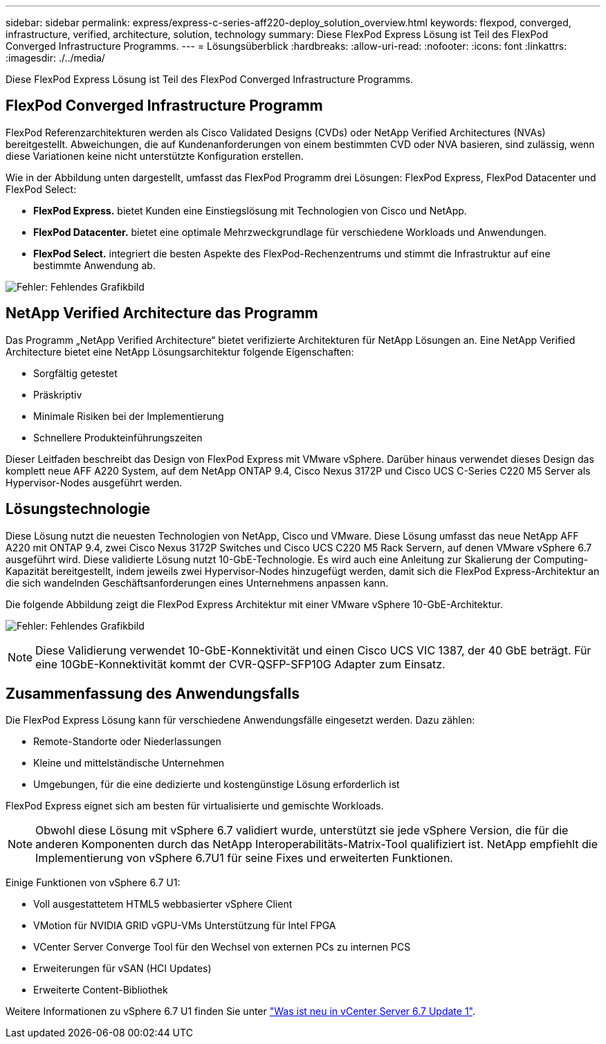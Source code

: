 ---
sidebar: sidebar 
permalink: express/express-c-series-aff220-deploy_solution_overview.html 
keywords: flexpod, converged, infrastructure, verified, architecture, solution, technology 
summary: Diese FlexPod Express Lösung ist Teil des FlexPod Converged Infrastructure Programms. 
---
= Lösungsüberblick
:hardbreaks:
:allow-uri-read: 
:nofooter: 
:icons: font
:linkattrs: 
:imagesdir: ./../media/


Diese FlexPod Express Lösung ist Teil des FlexPod Converged Infrastructure Programms.



== FlexPod Converged Infrastructure Programm

FlexPod Referenzarchitekturen werden als Cisco Validated Designs (CVDs) oder NetApp Verified Architectures (NVAs) bereitgestellt. Abweichungen, die auf Kundenanforderungen von einem bestimmten CVD oder NVA basieren, sind zulässig, wenn diese Variationen keine nicht unterstützte Konfiguration erstellen.

Wie in der Abbildung unten dargestellt, umfasst das FlexPod Programm drei Lösungen: FlexPod Express, FlexPod Datacenter und FlexPod Select:

* *FlexPod Express.* bietet Kunden eine Einstiegslösung mit Technologien von Cisco und NetApp.
* *FlexPod Datacenter.* bietet eine optimale Mehrzweckgrundlage für verschiedene Workloads und Anwendungen.
* *FlexPod Select.* integriert die besten Aspekte des FlexPod-Rechenzentrums und stimmt die Infrastruktur auf eine bestimmte Anwendung ab.


image:express-c-series-aff220-deploy_image3.png["Fehler: Fehlendes Grafikbild"]



== NetApp Verified Architecture das Programm

Das Programm „NetApp Verified Architecture“ bietet verifizierte Architekturen für NetApp Lösungen an. Eine NetApp Verified Architecture bietet eine NetApp Lösungsarchitektur folgende Eigenschaften:

* Sorgfältig getestet
* Präskriptiv
* Minimale Risiken bei der Implementierung
* Schnellere Produkteinführungszeiten


Dieser Leitfaden beschreibt das Design von FlexPod Express mit VMware vSphere. Darüber hinaus verwendet dieses Design das komplett neue AFF A220 System, auf dem NetApp ONTAP 9.4, Cisco Nexus 3172P und Cisco UCS C-Series C220 M5 Server als Hypervisor-Nodes ausgeführt werden.



== Lösungstechnologie

Diese Lösung nutzt die neuesten Technologien von NetApp, Cisco und VMware. Diese Lösung umfasst das neue NetApp AFF A220 mit ONTAP 9.4, zwei Cisco Nexus 3172P Switches und Cisco UCS C220 M5 Rack Servern, auf denen VMware vSphere 6.7 ausgeführt wird. Diese validierte Lösung nutzt 10-GbE-Technologie. Es wird auch eine Anleitung zur Skalierung der Computing-Kapazität bereitgestellt, indem jeweils zwei Hypervisor-Nodes hinzugefügt werden, damit sich die FlexPod Express-Architektur an die sich wandelnden Geschäftsanforderungen eines Unternehmens anpassen kann.

Die folgende Abbildung zeigt die FlexPod Express Architektur mit einer VMware vSphere 10-GbE-Architektur.

image:express-c-series-aff220-deploy_image4.png["Fehler: Fehlendes Grafikbild"]


NOTE: Diese Validierung verwendet 10-GbE-Konnektivität und einen Cisco UCS VIC 1387, der 40 GbE beträgt. Für eine 10GbE-Konnektivität kommt der CVR-QSFP-SFP10G Adapter zum Einsatz.



== Zusammenfassung des Anwendungsfalls

Die FlexPod Express Lösung kann für verschiedene Anwendungsfälle eingesetzt werden. Dazu zählen:

* Remote-Standorte oder Niederlassungen
* Kleine und mittelständische Unternehmen
* Umgebungen, für die eine dedizierte und kostengünstige Lösung erforderlich ist


FlexPod Express eignet sich am besten für virtualisierte und gemischte Workloads.


NOTE: Obwohl diese Lösung mit vSphere 6.7 validiert wurde, unterstützt sie jede vSphere Version, die für die anderen Komponenten durch das NetApp Interoperabilitäts-Matrix-Tool qualifiziert ist. NetApp empfiehlt die Implementierung von vSphere 6.7U1 für seine Fixes und erweiterten Funktionen.

Einige Funktionen von vSphere 6.7 U1:

* Voll ausgestattetem HTML5 webbasierter vSphere Client
* VMotion für NVIDIA GRID vGPU-VMs Unterstützung für Intel FPGA
* VCenter Server Converge Tool für den Wechsel von externen PCs zu internen PCS
* Erweiterungen für vSAN (HCI Updates)
* Erweiterte Content-Bibliothek


Weitere Informationen zu vSphere 6.7 U1 finden Sie unter https://blogs.vmware.com/vsphere/2018/10/whats-new-in-vcenter-server-6-7-update-1.html["Was ist neu in vCenter Server 6.7 Update 1"^].
